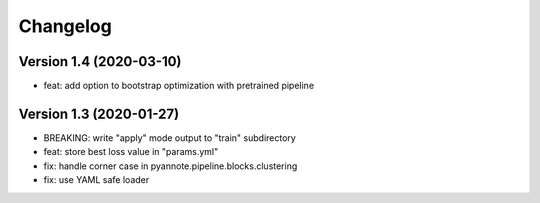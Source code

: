 #########
Changelog
#########

Version 1.4 (2020-03-10)
~~~~~~~~~~~~~~~~~~~~~~~~

- feat: add option to bootstrap optimization with pretrained pipeline

Version 1.3 (2020-01-27)
~~~~~~~~~~~~~~~~~~~~~~~~

- BREAKING: write "apply" mode output to "train" subdirectory
- feat: store best loss value in "params.yml"
- fix: handle corner case in pyannote.pipeline.blocks.clustering
- fix: use YAML safe loader
